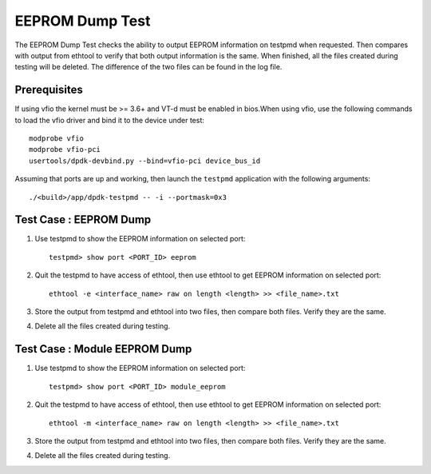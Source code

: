 .. # BSD LICENSE
    #
    # Copyright(c) 2020 Intel Corporation. All rights reserved
    # Copyright © 2020 The University of New Hampshire. All rights reserved.
    # All rights reserved.
    #
    # Redistribution and use in source and binary forms, with or without
    # modification, are permitted provided that the following conditions
    # are met:
    #
    #   * Redistributions of source code must retain the above copyright
    #     notice, this list of conditions and the following disclaimer.
    #   * Redistributions in binary form must reproduce the above copyright
    #     notice, this list of conditions and the following disclaimer in
    #     the documentation and/or other materials provided with the
    #     distribution.
    #   * Neither the name of Intel Corporation nor the names of its
    #     contributors may be used to endorse or promote products derived
    #     from this software without specific prior written permission.
    #
    # THIS SOFTWARE IS PROVIDED BY THE COPYRIGHT HOLDERS AND CONTRIBUTORS
    # "AS IS" AND ANY EXPRESS OR IMPLIED WARRANTIES, INCLUDING, BUT NOT
    # LIMITED TO, THE IMPLIED WARRANTIES OF MERCHANTABILITY AND FITNESS FOR
    # A PARTICULAR PURPOSE ARE DISCLAIMED. IN NO EVENT SHALL THE COPYRIGHT
    # OWNER OR CONTRIBUTORS BE LIABLE FOR ANY DIRECT, INDIRECT, INCIDENTAL,
    # SPECIAL, EXEMPLARY, OR CONSEQUENTIAL DAMAGES (INCLUDING, BUT NOT
    # LIMITED TO, PROCUREMENT OF SUBSTITUTE GOODS OR SERVICES; LOSS OF USE,
    # DATA, OR PROFITS; OR BUSINESS INTERRUPTION) HOWEVER CAUSED AND ON ANY
    # THEORY OF LIABILITY, WHETHER IN CONTRACT, STRICT LIABILITY, OR TORT
    # (INCLUDING NEGLIGENCE OR OTHERWISE) ARISING IN ANY WAY OUT OF THE USE
    # OF THIS SOFTWARE, EVEN IF ADVISED OF THE POSSIBILITY OF SUCH DAMAGE.

=================
EEPROM Dump Test
=================

The EEPROM Dump Test checks the ability to output EEPROM information on
testpmd when requested. Then compares with output from ethtool to verify
that both output information is the same. When finished, all the files
created during testing will be deleted. The difference of the two files
can be found in the log file.

Prerequisites
=============

If using vfio the kernel must be >= 3.6+ and VT-d must be enabled in bios.When
using vfio, use the following commands to load the vfio driver and bind it
to the device under test::

   modprobe vfio
   modprobe vfio-pci
   usertools/dpdk-devbind.py --bind=vfio-pci device_bus_id
   
Assuming that ports are up and working, then launch the ``testpmd`` application
with the following arguments::

   ./<build>/app/dpdk-testpmd -- -i --portmask=0x3

Test Case : EEPROM Dump
=======================

1. Use testpmd to show the EEPROM information on selected port::

    testpmd> show port <PORT_ID> eeprom

2. Quit the testpmd to have access of ethtool, then use ethtool
   to get EEPROM information on selected port::

    ethtool -e <interface_name> raw on length <length> >> <file_name>.txt

3. Store the output from testpmd and ethtool into two files, then compare both files.
   Verify they are the same.

4. Delete all the files created during testing.


Test Case : Module EEPROM Dump
===============================

1. Use testpmd to show the EEPROM information on selected port::

    testpmd> show port <PORT_ID> module_eeprom

2. Quit the testpmd to have access of ethtool, then use ethtool
   to get EEPROM information on selected port::

    ethtool -m <interface_name> raw on length <length> >> <file_name>.txt

3. Store the output from testpmd and ethtool into two files, then compare both files.
   Verify they are the same.

4. Delete all the files created during testing.

